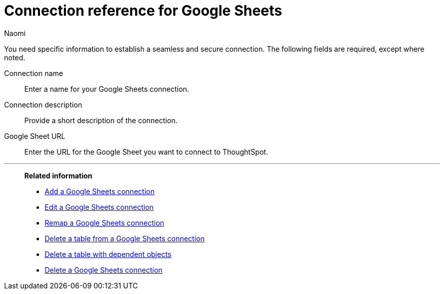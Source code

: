 = Connection reference for {connection}
:last_updated: 11/20/2023
:author: Naomi
:page-aliases:
:linkattrs:
:page-layout: default-cloud
:experimental:
:connection: Google Sheets
:description: Learn the specific information needed to establish a secure connection to Google Sheets.
:jira: SCAL-135769

You need specific information to establish a seamless and secure connection.
The following fields are required, except where noted.

Connection name:: Enter a name for your {connection} connection.
Connection description:: Provide a short description of the connection.
Google Sheet URL:: Enter the URL for the Google Sheet you want to connect to ThoughtSpot.


'''
> **Related information**
>
> * xref:connections-google-sheets-add.adoc[Add a {connection} connection]
> * xref:connections-google-sheets-edit.adoc[Edit a {connection} connection]
> * xref:connections-google-sheets-remap.adoc[Remap a {connection} connection]
> * xref:connections-google-sheets-delete-table.adoc[Delete a table from a {connection} connection]
> * xref:connections-google-sheets-delete-table-dependencies.adoc[Delete a table with dependent objects]
> * xref:connections-google-sheets-delete.adoc[Delete a {connection} connection]